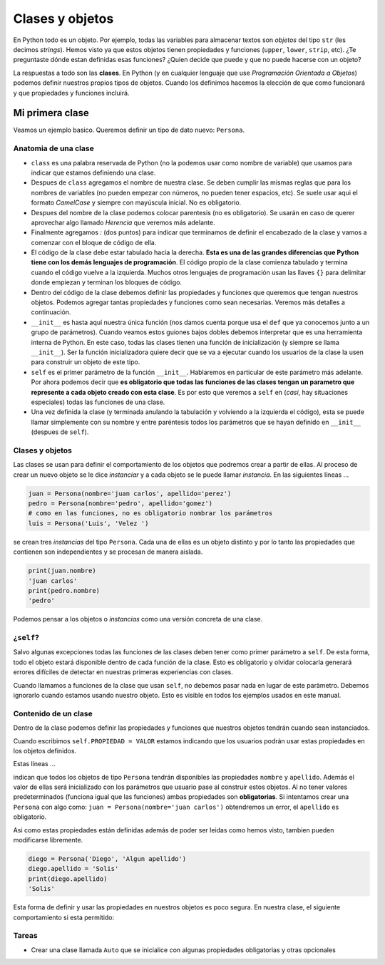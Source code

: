 Clases y objetos
================

En Python todo es un objeto. Por ejemplo, todas las variables para almacenar
textos son *objetos* del tipo ``str`` (les decimos *strings*).  
Hemos visto ya que estos objetos tienen propiedades y funciones (``upper``, 
``lower``, ``strip``, etc).  
¿Te preguntaste dónde estan definidas esas funciones?  
¿Quien decide que puede y que no puede hacerse con un objeto?  

La respuestas a todo son las **clases**. En Python (y en cualquier lenguaje que use
*Programación Orientada a Objetos*) podemos definir nuestros propios tipos de objetos.  
Cuando los definimos hacemos la elección de que como funcionará y que propiedades y
funciones incluirá.  

Mi primera clase
----------------

Veamos un ejemplo basico. Queremos definir un tipo de dato nuevo: ``Persona``.

.. code-block:: python
    :linenos:
    :emphasize-lines: 1

    class Persona:
        def __init__(self, nombre, apellido):
            self.nombre = nombre
            self.apellido = apellido

    # ------------------- FIN DE LA CLASE ------------------------------------

    # Crear nuestros objetos de tipo Persona
    juan = Persona(nombre='juan carlos', apellido='perez')
    pedro = Persona(nombre='pedro ', apellido='gomez')
    luis = Persona('Luis', 'Velez ')

    # Ver el tipo
    type(juan)
    # imprime <class '__main__.Persona'>

    # imprimir propiedades de nuestro objeto
    print(f'{luis.nombre} {luis.apellido}')
    'Luis Velez'


Anatomia de una clase
~~~~~~~~~~~~~~~~~~~~~

*  ``class`` es una palabra reservada de Python (no la podemos usar como nombre de variable)
   que usamos para indicar que estamos definiendo una clase.
*  Despues de ``class`` agregamos el nombre de nuestra clase. Se deben cumplir las mismas
   reglas que para los nombres de variables (no pueden empezar con números, no pueden tener
   espacios, etc). Se suele usar aqui el formato *CamelCase* y siempre con mayúscula inicial.
   No es obligatorio.
*  Despues del nombre de la clase podemos colocar parentesis (no es obligatorio). Se usarán
   en caso de querer aprovechar algo llamado *Herencia* que veremos más adelante.
*  Finalmente agregamos *:* (dos puntos) para indicar que terminamos de definir el encabezado
   de la clase y vamos a comenzar con el bloque de código de ella.
*  El código de la clase debe estar tabulado hacia la derecha. **Esta es una de las grandes
   diferencias que Python tiene con los demás lenguajes de programación**. El código propio de
   la clase comienza tabulado y termina cuando el código vuelve a la izquierda. Muchos otros
   lenguajes de programación usan las llaves ``{}`` para delimitar donde empiezan y terminan
   los bloques de código.
*  Dentro del código de la clase debemos definir las propiedades y funciones que queremos que
   tengan nuestros objetos. Podemos agregar tantas propiedades y funciones como sean necesarias.
   Veremos más detalles a continuación.
*  ``__init__`` es hasta aquí nuestra única función (nos damos cuenta porque usa el ``def`` que
   ya conocemos junto a un grupo de parámetros). Cuando veamos estos guiones bajos dobles
   debemos interpretar que es una herramienta interna de Python. En este caso, todas las clases
   tienen una función de inicialización (y siempre se llama ``__init__``).
   Ser la función inicializadora quiere decir que se va a ejecutar cuando
   los usuarios de la clase la usen para construir un objeto de este tipo.
*  ``self`` es el primer parámetro de la función ``__init__``. Hablaremos en particular de este
   parámetro más adelante. Por ahora podemos decir que **es obligatorio que todas las funciones
   de las clases tengan un parametro que represente a cada objeto creado con esta clase**. Es
   por esto que veremos a ``self`` en (*casi*, hay situaciones especiales) todas las funciones
   de una clase.
*  Una vez definida la clase (y terminada anulando la tabulación y volviendo a la izquierda
   el código), esta se puede llamar simplemente con su nombre y entre paréntesis todos los
   parámetros que se hayan definido en ``__init__`` (despues de ``self``).

Clases y objetos
~~~~~~~~~~~~~~~~

Las clases se usan para definir el comportamiento de los objetos que podremos crear a partir
de ellas. Al proceso de crear un nuevo objeto se le dice *instanciar* y a cada objeto se le
puede llamar *instancia*.  
En las siguientes líneas ...

.. code-block:: python

    juan = Persona(nombre='juan carlos', apellido='perez')
    pedro = Persona(nombre='pedro', apellido='gomez')
    # como en las funciones, no es obligatorio nombrar los parámetros
    luis = Persona('Luis', 'Velez ')

se crean tres *instancias* del tipo ``Persona``. Cada una de ellas es un objeto distinto y por
lo tanto las propiedades que contienen son independientes y se procesan de manera aislada.

.. code-block:: python

    print(juan.nombre)
    'juan carlos'
    print(pedro.nombre)
    'pedro'

Podemos pensar a los objetos o *instancias* como una versión concreta de una clase.  

¿``self``?
~~~~~~~~~~

Salvo algunas excepciones todas las funciones de las clases deben tener como primer
parámetro a ``self``. De esta forma, todo el objeto estará disponible dentro de cada
función de la clase. Esto es obligatorio y olvidar colocarla generará errores difíciles
de detectar en nuestras primeras experiencias con clases.  

Cuando llamamos a funciones de la clase que usan ``self``, no debemos pasar nada en
lugar de este paràmetro. Debemos ignorarlo cuando estamos usando nuestro objeto.
Esto es visible en todos los ejemplos usados en este manual.  

Contenido de un clase
~~~~~~~~~~~~~~~~~~~~~

Dentro de la clase podemos definir las propiedades y funciones que nuestros objetos tendrán
cuando sean instanciados.  

Cuando escribimos ``self.PROPIEDAD = VALOR`` estamos indicando que los usuarios podrán usar
estas propiedades en los objetos definidos.  

Estas líneas ...  

.. code-block:: python
    :emphasize-lines: 3, 4

    class Persona:
        def __init__(self, nombre, apellido):
            self.nombre = nombre
            self.apellido = apellido

indican que todos los objetos de tipo ``Persona`` tendrán disponibles las propiedades
``nombre`` y ``apellido``. Además el valor de ellas será inicializado con los parámetros
que usuario pase al construir estos objetos.  
Al no tener valores predeterminados (funciona igual que las funciones) ambas propiedades
son **obligatorias**. Si intentamos crear una ``Persona`` con algo como:
``juan = Persona(nombre='juan carlos')`` obtendremos un error, el ``apellido`` es
obligatorio.  

Asi como estas propiedades están definidas además de poder ser leidas como hemos visto,
tambien pueden modificarse libremente.  

.. code-block:: python

    diego = Persona('Diego', 'Algun apellido')
    diego.apellido = 'Solis'
    print(diego.apellido)
    'Solis'

Esta forma de definir y usar las propiedades en nuestros objetos es poco segura.  
En nuestra clase, el siguiente comportamiento si esta permitido:

.. code-block:: python
    :emphasize-lines: 2

    diego = Persona('Diego', 'Algun apellido')
    diego.apellido = 17  # sería bueno evitar esto
    print(diego.apellido)
    17

Tareas
~~~~~~

*  Crear una clase llamada ``Auto`` que se inicialice con algunas propiedades obligatorias y otras opcionales
